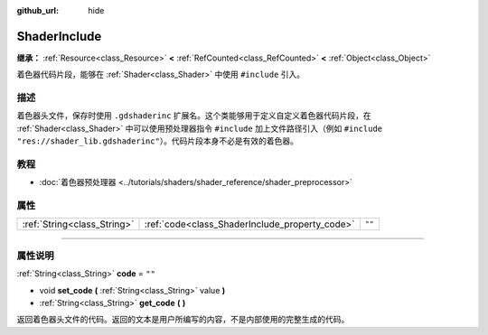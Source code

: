 :github_url: hide

.. DO NOT EDIT THIS FILE!!!
.. Generated automatically from Godot engine sources.
.. Generator: https://github.com/godotengine/godot/tree/master/doc/tools/make_rst.py.
.. XML source: https://github.com/godotengine/godot/tree/master/doc/classes/ShaderInclude.xml.

.. _class_ShaderInclude:

ShaderInclude
=============

**继承：** :ref:`Resource<class_Resource>` **<** :ref:`RefCounted<class_RefCounted>` **<** :ref:`Object<class_Object>`

着色器代码片段，能够在 :ref:`Shader<class_Shader>` 中使用 ``#include`` 引入。

.. rst-class:: classref-introduction-group

描述
----

着色器头文件，保存时使用 ``.gdshaderinc`` 扩展名。这个类能够用于定义自定义着色器代码片段，在 :ref:`Shader<class_Shader>` 中可以使用预处理器指令 ``#include`` 加上文件路径引入（例如 ``#include "res://shader_lib.gdshaderinc"``\ ）。代码片段本身不必是有效的着色器。

.. rst-class:: classref-introduction-group

教程
----

- :doc:`着色器预处理器 <../tutorials/shaders/shader_reference/shader_preprocessor>`

.. rst-class:: classref-reftable-group

属性
----

.. table::
   :widths: auto

   +-----------------------------+------------------------------------------------+--------+
   | :ref:`String<class_String>` | :ref:`code<class_ShaderInclude_property_code>` | ``""`` |
   +-----------------------------+------------------------------------------------+--------+

.. rst-class:: classref-section-separator

----

.. rst-class:: classref-descriptions-group

属性说明
--------

.. _class_ShaderInclude_property_code:

.. rst-class:: classref-property

:ref:`String<class_String>` **code** = ``""``

.. rst-class:: classref-property-setget

- void **set_code** **(** :ref:`String<class_String>` value **)**
- :ref:`String<class_String>` **get_code** **(** **)**

返回着色器头文件的代码。返回的文本是用户所编写的内容，不是内部使用的完整生成的代码。

.. |virtual| replace:: :abbr:`virtual (本方法通常需要用户覆盖才能生效。)`
.. |const| replace:: :abbr:`const (本方法没有副作用。不会修改该实例的任何成员变量。)`
.. |vararg| replace:: :abbr:`vararg (本方法除了在此处描述的参数外，还能够继续接受任意数量的参数。)`
.. |constructor| replace:: :abbr:`constructor (本方法用于构造某个类型。)`
.. |static| replace:: :abbr:`static (调用本方法无需实例，所以可以直接使用类名调用。)`
.. |operator| replace:: :abbr:`operator (本方法描述的是使用本类型作为左操作数的有效操作符。)`
.. |bitfield| replace:: :abbr:`BitField (这个值是由下列标志构成的位掩码整数。)`
